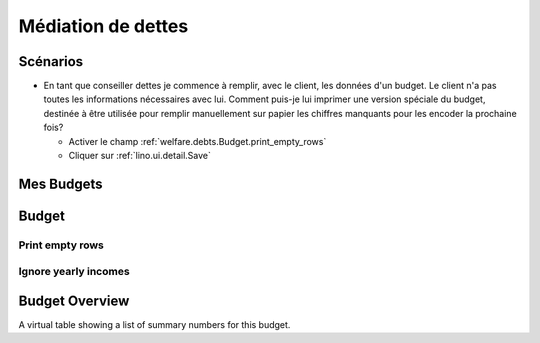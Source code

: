 .. _welfare.debts:

===================
Médiation de dettes
===================

Scénarios
=========

- En tant que conseiller dettes je commence à remplir, avec le client, 
  les données d'un budget. Le client n'a pas 
  toutes les informations nécessaires avec lui. 
  Comment puis-je lui imprimer une version spéciale du budget, 
  destinée à être utilisée pour remplir manuellement sur papier 
  les chiffres manquants pour les encoder la prochaine fois?
  
  - Activer le champ :ref:`welfare.debts.Budget.print_empty_rows`
  - Cliquer sur :ref:`lino.ui.detail.Save`




.. _welfare.debts.MyBudgets:

Mes Budgets
===========



.. _welfare.debts.Budget:

Budget
======


.. _welfare.debts.Budget.print_empty_rows:

Print empty rows
----------------

.. _welfare.debts.Budget.ignore_yearly_incomes:

Ignore yearly incomes
---------------------



.. _welfare.debts.BudgetSummary:

Budget Overview
===============

A virtual table showing a list of summary numbers for this budget.

